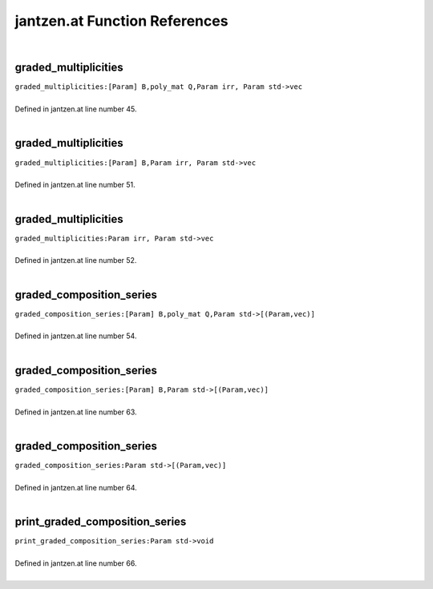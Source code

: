 .. _jantzen.at_ref:

jantzen.at Function References
=======================================================
|

.. _graded_multiplicities_[param]_b,poly_mat_q,param_irr,_param_std->vec1:

graded_multiplicities
-------------------------------------------------
| ``graded_multiplicities:[Param] B,poly_mat Q,Param irr, Param std->vec``
| 
| Defined in jantzen.at line number 45.
| 

.. _graded_multiplicities_[param]_b,param_irr,_param_std->vec1:

graded_multiplicities
-------------------------------------------------
| ``graded_multiplicities:[Param] B,Param irr, Param std->vec``
| 
| Defined in jantzen.at line number 51.
| 

.. _graded_multiplicities_param_irr,_param_std->vec1:

graded_multiplicities
-------------------------------------------------
| ``graded_multiplicities:Param irr, Param std->vec``
| 
| Defined in jantzen.at line number 52.
| 

.. _graded_composition_series_[param]_b,poly_mat_q,param_std->[(param,vec)]1:

graded_composition_series
-------------------------------------------------
| ``graded_composition_series:[Param] B,poly_mat Q,Param std->[(Param,vec)]``
| 
| Defined in jantzen.at line number 54.
| 

.. _graded_composition_series_[param]_b,param_std->[(param,vec)]1:

graded_composition_series
-------------------------------------------------
| ``graded_composition_series:[Param] B,Param std->[(Param,vec)]``
| 
| Defined in jantzen.at line number 63.
| 

.. _graded_composition_series_param_std->[(param,vec)]1:

graded_composition_series
-------------------------------------------------
| ``graded_composition_series:Param std->[(Param,vec)]``
| 
| Defined in jantzen.at line number 64.
| 

.. _print_graded_composition_series_param_std->void1:

print_graded_composition_series
-------------------------------------------------
| ``print_graded_composition_series:Param std->void``
| 
| Defined in jantzen.at line number 66.
| 

